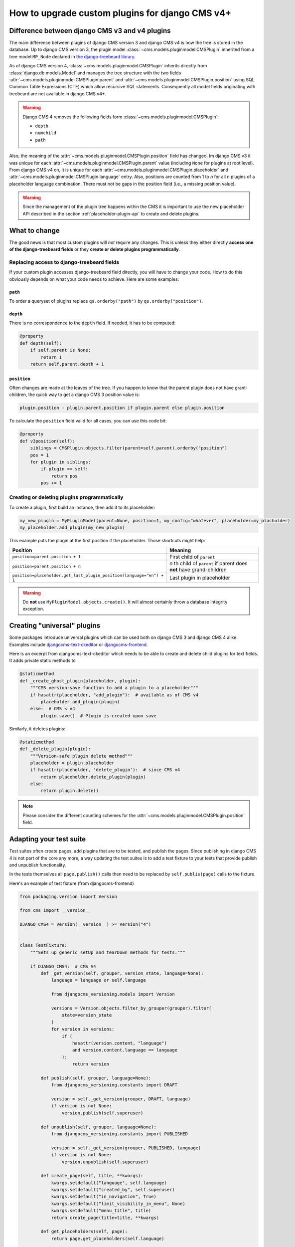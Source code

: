 .. _upgrade_custom-plugins:

How to upgrade custom plugins for django CMS v4+
================================================

Difference between django CMS v3 and v4 plugins
-----------------------------------------------

The main difference between plugins of django CMS version 3 and django CMS v4 is how the
tree is stored in the database. Up to django CMS version 3, the plugin model
:class:`~cms.models.pluginmodel.CMSPlugin` inherited from a tree model ``MP_Node``
declared in `the django-treebeard library
<https://github.com/django-treebeard/django-treebeard>`_.

As of django CMS version 4, :class:`~cms.models.pluginmodel.CMSPlugin` inherits directly
from :class:`django.db.models.Model` and manages the tree structure with the two fields
:attr:`~cms.models.pluginmodel.CMSPlugin.parent` and
:attr:`~cms.models.pluginmodel.CMSPlugin.position` using SQL Common Table Expressions
(CTE) which allow recursive SQL statements. Consequently all model fields originating
with treebeard are not available in django CMS v4+.

.. warning::

    Django CMS 4 removes the following fields form
    :class:`~cms.models.pluginmodel.CMSPlugin`:

    - ``depth``
    - ``numchild``
    - ``path``

Also, the meaning of the :attr:`~cms.models.pluginmodel.CMSPlugin.position` field has
changed. Im django CMS v3 it was unique for each
:attr:`~cms.models.pluginmodel.CMSPlugin.parent` value (including ``None`` for plugins
at root level). From django CMS v4 on, it is unique for each
:attr:`~cms.models.pluginmodel.CMSPlugin.placeholder` and
:attr:`~cms.models.pluginmodel.CMSPlugin.language` entry. Also, positions are counted
from 1 to *n* for all *n* plugins of a placeholder language combination. There must not
be gaps in the position field (i.e., a missing position value).

.. warning::

    Since the management of the plugin tree happens within the CMS it is important to
    use the new placeholder API described in the section :ref:`placeholder-plugin-api`
    to create and delete plugins.

What to change
--------------

The good news is that most custom plugins will *not* require any changes. This is unless
they either directly **access one of the django-treebeard fields** or they **create or
delete plugins programmatically**.

Replacing access to django-treebeard fields
~~~~~~~~~~~~~~~~~~~~~~~~~~~~~~~~~~~~~~~~~~~

If your custom plugin accesses django-treebeard field directly, you will have to change
your code. How to do this obviously depends on what your code needs to achieve. Here are
some examples:

``path``
++++++++

To order a queryset of plugins replace ``qs.orderby("path")`` by
``qs.orderby("position")``.

``depth``
+++++++++

There is no correspondence to the ``depth`` field. If needed, it has to be computed:

.. code-block::

    @property
    def depth(self):
        if self.parent is None:
            return 1
        return self.parent.depth + 1

``position``
++++++++++++

Often changes are made at the leaves of the tree. If you happen to know that the parent
plugin does not have grant-children, the quick way to get a django CMS 3 position value
is:

.. code-block::

    plugin.position - plugin.parent.position if plugin.parent else plugin.position

To calculate the ``position`` field valid for all cases, you can use this code bit:

.. code-block::

    @property
    def v3position(self):
        siblings = CMSPlugin.objects.filter(parent=self.parent).orderby("position")
        pos = 1
        for plugin in siblings:
            if plugin == self:
                return pos
            pos += 1

Creating or deleting plugins programmatically
~~~~~~~~~~~~~~~~~~~~~~~~~~~~~~~~~~~~~~~~~~~~~

To create a plugin, first build an instance, then add it to its placeholder:

.. code-block::

    my_new_plugin = MyPluginModel(parent=None, position=1, my_config="whatever", placeholder=my_placholder)
    my_placeholder.add_plugin(my_new_plugin)

This example puts the plugin at the first position if the placeholder. Those shortcuts
might help:

==================================================================== =========================
Position                                                             Meaning
==================================================================== =========================
``position=parent.position + 1``                                     First child of ``parent``
``position=parent.position + n``                                     *n* th child of
                                                                     ``parent`` if parent does
                                                                     **not** have
                                                                     grand-children
``position=placeholder.get_last_plugin_position(language="en") + 1`` Last plugin in
                                                                     placeholder
==================================================================== =========================

.. warning::

    Do **not** use ``MyPluginModel.objects.create()``. It will almost certainly throw a
    database integrity exception.

Creating "universal" plugins
----------------------------

Some packages introduce universal plugins which can be used both on django CMS 3 and
django CMS 4 alike. Examples include `djangocms-text-ckeditor
<https://github.com/django-cms/djangocms-text-ckeditor>`_ or `djangocms-frontend
<https://github.com/django-cms/djangocms-frontend>`_.

Here is an excerpt from djangocms-text-ckeditor which needs to be able to create and
delete child plugins for text fields. It adds private static methods to

.. code-block::

    @staticmethod
    def _create_ghost_plugin(placeholder, plugin):
        """CMS version-save function to add a plugin to a placeholder"""
        if hasattr(placeholder, "add_plugin"):  # available as of CMS v4
            placeholder.add_plugin(plugin)
        else:  # CMS < v4
            plugin.save()  # Plugin is created upon save

Similarly, it deletes plugins:

.. code-block::

    @staticmethod
    def _delete_plugin(plugin):
        """Version-safe plugin delete method"""
        placeholder = plugin.placeholder
        if hasattr(placeholder, 'delete_plugin'):  # since CMS v4
            return placeholder.delete_plugin(plugin)
        else:
            return plugin.delete()

.. note::

    Please consider the different counting schemes for the
    :attr:`~cms.models.pluginmodel.CMSPlugin.position` field.

Adapting your test suite
------------------------

Test suites often create pages, add plugins that are to be tested, and publish the
pages. Since publishing in django CMS 4 is not part of the core any more, a way updating
the test suites is to add a test fixture to your tests that provide publish and
unpublish functionality.

In the tests themselves all ``page.publish()`` calls then need to be replaced by
``self.publis(page)`` calls to the fixture.

Here's an example of test fixture (from djangocms-frontend)

.. code-block::

    from packaging.version import Version

    from cms import __version__

    DJANGO_CMS4 = Version(__version__) >= Version("4")


    class TestFixture:
        """Sets up generic setUp and tearDown methods for tests."""

        if DJANGO_CMS4:  # CMS V4
            def _get_version(self, grouper, version_state, language=None):
                language = language or self.language

                from djangocms_versioning.models import Version

                versions = Version.objects.filter_by_grouper(grouper).filter(
                    state=version_state
                )
                for version in versions:
                    if (
                        hasattr(version.content, "language")
                        and version.content.language == language
                    ):
                        return version

            def publish(self, grouper, language=None):
                from djangocms_versioning.constants import DRAFT

                version = self._get_version(grouper, DRAFT, language)
                if version is not None:
                    version.publish(self.superuser)

            def unpublish(self, grouper, language=None):
                from djangocms_versioning.constants import PUBLISHED

                version = self._get_version(grouper, PUBLISHED, language)
                if version is not None:
                    version.unpublish(self.superuser)

            def create_page(self, title, **kwargs):
                kwargs.setdefault("language", self.language)
                kwargs.setdefault("created_by", self.superuser)
                kwargs.setdefault("in_navigation", True)
                kwargs.setdefault("limit_visibility_in_menu", None)
                kwargs.setdefault("menu_title", title)
                return create_page(title=title, **kwargs)

            def get_placeholders(self, page):
                return page.get_placeholders(self.language)

        else:  # CMS V3
            def publish(self, page, language=None):
                page.publish(language)

            def unpublish(self, page, language=None):
                page.unpublish(language)

            def create_page(self, title, **kwargs):
                kwargs.setdefault("language", self.language)
                kwargs.setdefault("menu_title", title)
                return create_page(title=title, **kwargs)

            def get_placeholders(self, page):
                return page.get_placeholders()
